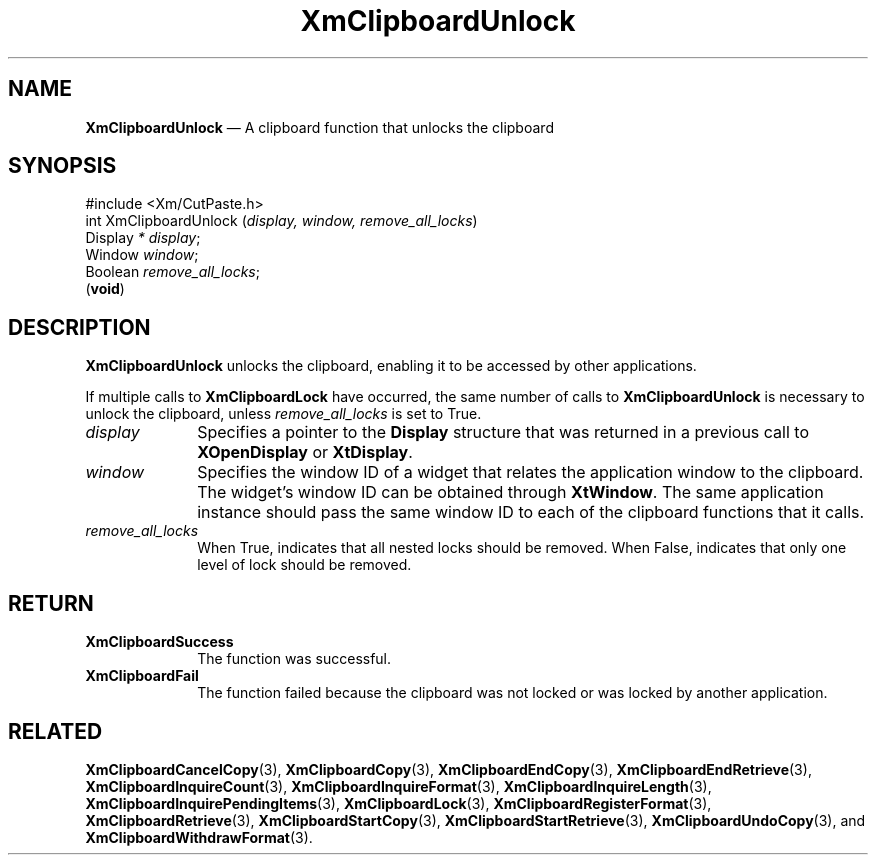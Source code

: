 '\" t
...\" ClipbP.sgm /main/10 1996/09/25 10:25:27 cdedoc $
.de P!
.fl
\!!1 setgray
.fl
\\&.\"
.fl
\!!0 setgray
.fl			\" force out current output buffer
\!!save /psv exch def currentpoint translate 0 0 moveto
\!!/showpage{}def
.fl			\" prolog
.sy sed -e 's/^/!/' \\$1\" bring in postscript file
\!!psv restore
.
.de pF
.ie     \\*(f1 .ds f1 \\n(.f
.el .ie \\*(f2 .ds f2 \\n(.f
.el .ie \\*(f3 .ds f3 \\n(.f
.el .ie \\*(f4 .ds f4 \\n(.f
.el .tm ? font overflow
.ft \\$1
..
.de fP
.ie     !\\*(f4 \{\
.	ft \\*(f4
.	ds f4\"
'	br \}
.el .ie !\\*(f3 \{\
.	ft \\*(f3
.	ds f3\"
'	br \}
.el .ie !\\*(f2 \{\
.	ft \\*(f2
.	ds f2\"
'	br \}
.el .ie !\\*(f1 \{\
.	ft \\*(f1
.	ds f1\"
'	br \}
.el .tm ? font underflow
..
.ds f1\"
.ds f2\"
.ds f3\"
.ds f4\"
.ta 8n 16n 24n 32n 40n 48n 56n 64n 72n 
.TH "XmClipboardUnlock" "library call"
.SH "NAME"
\fBXmClipboardUnlock\fP \(em A clipboard function that unlocks the clipboard
.iX "XmClipboardUnlock"
.iX "clipboard functions" "XmClipboardUnlock"
.SH "SYNOPSIS"
.PP
.nf
#include <Xm/CutPaste\&.h>
int XmClipboardUnlock (\fIdisplay, window, remove_all_locks\fP)
        Display \fI* display\fP;
        Window  \fIwindow\fP;
        Boolean \fIremove_all_locks\fP;
\fB\fR(\fBvoid\fR)
.fi
.SH "DESCRIPTION"
.PP
\fBXmClipboardUnlock\fP unlocks the clipboard,
enabling it to be accessed by other applications\&.
.PP
If multiple calls to \fBXmClipboardLock\fP have occurred, the same
number of calls to \fBXmClipboardUnlock\fP is necessary to unlock the
clipboard, unless \fIremove_all_locks\fP is set to True\&.
.IP "\fIdisplay\fP" 10
Specifies a pointer to the \fBDisplay\fR structure that was returned in a
previous call to \fBXOpenDisplay\fP or \fBXtDisplay\fP\&.
.IP "\fIwindow\fP" 10
Specifies the window ID of a widget that relates the application window to the
clipboard\&. The widget\&'s window ID can be obtained through
\fBXtWindow\fP\&.
The same application instance should pass the same window ID to each of the
clipboard functions that it calls\&.
.IP "\fIremove_all_locks\fP" 10
When True, indicates that all nested locks should be removed\&. When False,
indicates that only one level of lock should be removed\&.
.SH "RETURN"
.IP "\fBXmClipboardSuccess\fP" 10
The function was successful\&.
.IP "\fBXmClipboardFail\fP" 10
The function failed because the clipboard was not locked or was locked
by another application\&.
.SH "RELATED"
.PP
\fBXmClipboardCancelCopy\fP(3), \fBXmClipboardCopy\fP(3),
\fBXmClipboardEndCopy\fP(3), \fBXmClipboardEndRetrieve\fP(3),
\fBXmClipboardInquireCount\fP(3), \fBXmClipboardInquireFormat\fP(3),
\fBXmClipboardInquireLength\fP(3), \fBXmClipboardInquirePendingItems\fP(3),
\fBXmClipboardLock\fP(3), \fBXmClipboardRegisterFormat\fP(3),
\fBXmClipboardRetrieve\fP(3), \fBXmClipboardStartCopy\fP(3),
\fBXmClipboardStartRetrieve\fP(3), \fBXmClipboardUndoCopy\fP(3),
and \fBXmClipboardWithdrawFormat\fP(3)\&.
...\" created by instant / docbook-to-man, Sun 22 Dec 1996, 20:18

